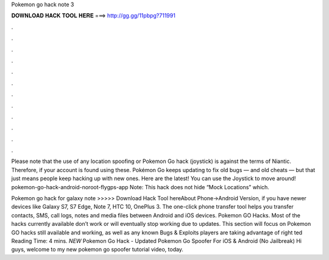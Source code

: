 Pokemon go hack note 3



𝐃𝐎𝐖𝐍𝐋𝐎𝐀𝐃 𝐇𝐀𝐂𝐊 𝐓𝐎𝐎𝐋 𝐇𝐄𝐑𝐄 ===> http://gg.gg/11pbpg?711991



.



.



.



.



.



.



.



.



.



.



.



.

Please note that the use of any location spoofing or Pokemon Go hack (joystick) is against the terms of Niantic. Therefore, if your account is found using these. Pokémon Go keeps updating to fix old bugs — and old cheats — but that just means people keep hacking up with new ones. Here are the latest! You can use the Joystick to move around! pokemon-go-hack-android-noroot-flygps-app Note: This hack does not hide “Mock Locations” which.

Pokemon go hack for galaxy note >>>>> Download Hack Tool hereAbout Phone->Android Version, if you have newer devices like Galaxy S7, S7 Edge, Note 7, HTC 10, OnePlus 3. The one-click phone transfer tool helps you transfer contacts, SMS, call logs, notes and media files between Android and iOS devices. Pokemon GO Hacks. Most of the hacks currently available don’t work or will eventually stop working due to updates. This section will focus on Pokemon GO hacks still available and working, as well as any known Bugs & Exploits players are taking advantage of right ted Reading Time: 4 mins. *NEW* Pokemon Go Hack - Updated Pokemon Go Spoofer For iOS & Android (No Jailbreak) Hi guys, welcome to my new pokemon go spoofer tutorial video, today.

